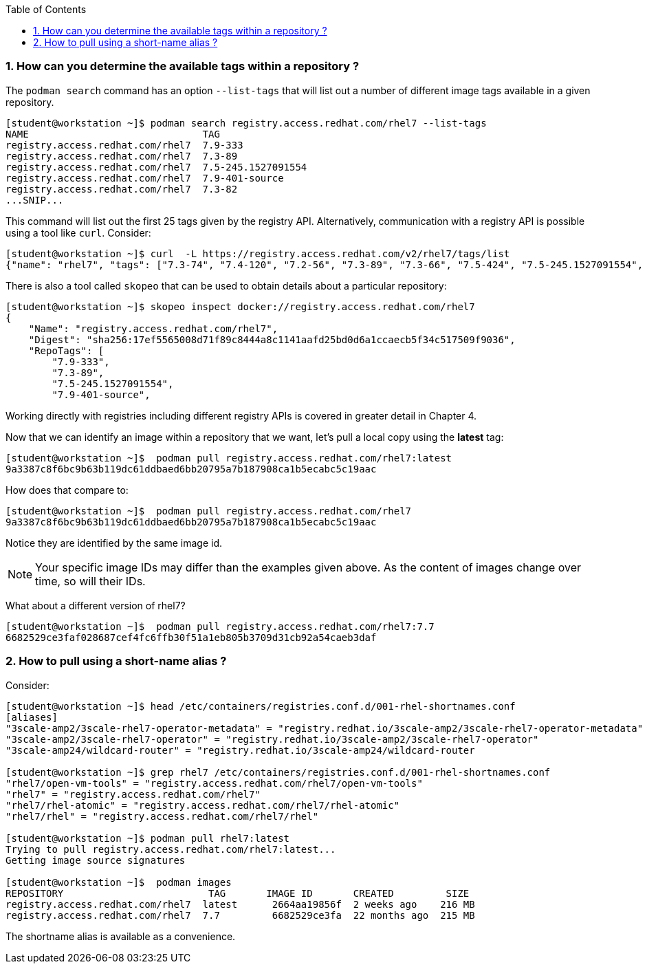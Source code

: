:pygments-style: tango
:source-highlighter: pygments
:toc:
:toclevels: 7
:sectnums:
:sectnumlevels: 6
:numbered:
:chapter-label:
:icons: font
ifndef::env-github[:icons: font]
ifdef::env-github[]
:status:
:outfilesuffix: .adoc
:caution-caption: :fire:
:important-caption: :exclamation:
:note-caption: :paperclip:
:tip-caption: :bulb:
:warning-caption: :warning:
endif::[]
:imagesdir: ./images/


=== How can you determine the available tags within a repository ?

The `podman search` command has an option `--list-tags` that will list out a number of different image tags available in a given repository.

[source,bash]
----
[student@workstation ~]$ podman search registry.access.redhat.com/rhel7 --list-tags
NAME                              TAG
registry.access.redhat.com/rhel7  7.9-333
registry.access.redhat.com/rhel7  7.3-89
registry.access.redhat.com/rhel7  7.5-245.1527091554
registry.access.redhat.com/rhel7  7.9-401-source
registry.access.redhat.com/rhel7  7.3-82
...SNIP...
----

This command will list out the first 25 tags given by the registry API.  Alternatively, communication with a registry API is possible using a tool like `curl`.  Consider:

[source,bash]
----
[student@workstation ~]$ curl  -L https://registry.access.redhat.com/v2/rhel7/tags/list
{"name": "rhel7", "tags": ["7.3-74", "7.4-120", "7.2-56", "7.3-89", "7.3-66", "7.5-424", "7.5-245.1527091554", "7.4-129", "7.1-12", "7.6-122", "7.3-82", "7.7-384.1575996163", "7.5-409.1533127727", "7.2-75", "7.2-38", "7.6", "7.7-348", "7.4", ...SNIP....]}
----

There is also a tool called `skopeo` that can be used to obtain details about a particular repository:

[source,bash]
----
[student@workstation ~]$ skopeo inspect docker://registry.access.redhat.com/rhel7
{
    "Name": "registry.access.redhat.com/rhel7",
    "Digest": "sha256:17ef5565008d71f89c8444a8c1141aafd25bd0d6a1ccaecb5f34c517509f9036",
    "RepoTags": [
        "7.9-333",
        "7.3-89",
        "7.5-245.1527091554",
        "7.9-401-source",

----

Working directly with registries including different registry APIs is covered in greater detail in Chapter 4.

Now that we can identify an image within a repository that we want, let’s pull a local copy using the *latest* tag:

[source,bash]
----
[student@workstation ~]$  podman pull registry.access.redhat.com/rhel7:latest
9a3387c8f6bc9b63b119dc61ddbaed6bb20795a7b187908ca1b5ecabc5c19aac
----

How does that compare to:

[source,bash]
----
[student@workstation ~]$  podman pull registry.access.redhat.com/rhel7
9a3387c8f6bc9b63b119dc61ddbaed6bb20795a7b187908ca1b5ecabc5c19aac
----

Notice they are identified by the same image id.

[NOTE]
======
Your specific image IDs may differ than the examples given above.  As the content of images change over time, so will their IDs.
======

What about a different version of rhel7?

[source,bash]
----
[student@workstation ~]$  podman pull registry.access.redhat.com/rhel7:7.7
6682529ce3faf028687cef4fc6ffb30f51a1eb805b3709d31cb92a54caeb3daf
----


=== How to pull using a short-name alias ?

Consider:

[source,bash]
----
[student@workstation ~]$ head /etc/containers/registries.conf.d/001-rhel-shortnames.conf
[aliases]
"3scale-amp2/3scale-rhel7-operator-metadata" = "registry.redhat.io/3scale-amp2/3scale-rhel7-operator-metadata"
"3scale-amp2/3scale-rhel7-operator" = "registry.redhat.io/3scale-amp2/3scale-rhel7-operator"
"3scale-amp24/wildcard-router" = "registry.redhat.io/3scale-amp24/wildcard-router

[student@workstation ~]$ grep rhel7 /etc/containers/registries.conf.d/001-rhel-shortnames.conf
"rhel7/open-vm-tools" = "registry.access.redhat.com/rhel7/open-vm-tools"
"rhel7" = "registry.access.redhat.com/rhel7"
"rhel7/rhel-atomic" = "registry.access.redhat.com/rhel7/rhel-atomic"
"rhel7/rhel" = "registry.access.redhat.com/rhel7/rhel"

[student@workstation ~]$ podman pull rhel7:latest
Trying to pull registry.access.redhat.com/rhel7:latest...
Getting image source signatures

[student@workstation ~]$  podman images
REPOSITORY                         TAG       IMAGE ID       CREATED         SIZE
registry.access.redhat.com/rhel7  latest      2664aa19856f  2 weeks ago    216 MB
registry.access.redhat.com/rhel7  7.7         6682529ce3fa  22 months ago  215 MB
----

The shortname alias is available as a convenience.
